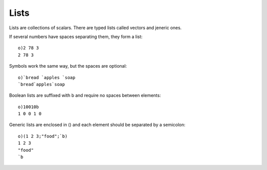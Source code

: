 Lists
=====

Lists are collections of scalars. There are typed lists called vectors and jeneric ones.

If several numbers have spaces separating them, they form a list:

::

  o)2 78 3
  2 78 3

Symbols work the same way, but the spaces are optional:

::

  o)`bread `apples `soap
  `bread`apples`soap

Boolean lists are suffixed with b and require no spaces between elements:

::

  o)10010b
  1 0 0 1 0

Generic lists are enclosed in () and each element should be separated by a semicolon:

::

  o)(1 2 3;"food";`b)
  1 2 3
  "food"
  `b

